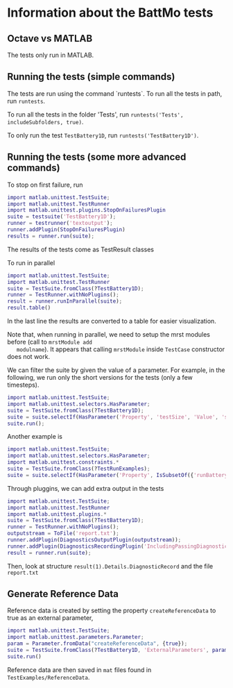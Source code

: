 * Information about the BattMo tests

** Octave vs MATLAB

   The tests only run in MATLAB.

** Running the tests (simple commands)

   The tests are run using the command `runtests`. To run all the
   tests in path, run ~runtests~.

   To run all the tests in the folder 'Tests', run ~runtests('Tests', includeSubfolders, true)~.
   
   To only run the test ~TestBattery1D~, run ~runtests('TestBattery1D')~.


** Running the tests (some more advanced commands)

   To stop on first failure, run
   #+begin_src matlab
     import matlab.unittest.TestSuite;
     import matlab.unittest.TestRunner
     import matlab.unittest.plugins.StopOnFailuresPlugin
     suite = testsuite('TestBattery1D');
     runner = testrunner('textoutput');
     runner.addPlugin(StopOnFailuresPlugin)
     results = runner.run(suite);
   #+end_src
   The results of the tests come as TestResult classes

   To run in parallel
   #+begin_src matlab
     import matlab.unittest.TestSuite;
     import matlab.unittest.TestRunner
     suite = TestSuite.fromClass(?TestBattery1D);
     runner = TestRunner.withNoPlugins();
     result = runner.runInParallel(suite);
     result.table()
   #+end_src
   In the last line the results are converted to a table for easier visualization.

   Note that, when running in parallel, we need to setup the mrst modules before (call to ~mrstModule add
   modulname~). It appears that calling ~mrstModule~ inside ~TestCase~ constructor does not work.
   

   We can filter the suite by given the value of a parameter. For example, in the following, we run only the short
   versions for the tests (only a few timesteps).
   #+begin_src matlab
     import matlab.unittest.TestSuite;
     import matlab.unittest.selectors.HasParameter;
     suite = TestSuite.fromClass(?TestBattery1D);
     suite = suite.selectIf(HasParameter('Property', 'testSize', 'Value', 'short'));
     suite.run();
   #+end_src

   Another example is
   #+begin_src matlab
     import matlab.unittest.TestSuite;
     import matlab.unittest.selectors.HasParameter;
     import matlab.unittest.constraints.*
     suite = TestSuite.fromClass(?TestRunExamples);
     suite = suite.selectIf(HasParameter('Property', IsSubsetOf({'runBattery1D', 'runBattery2D'})));
   #+end_src
   
   Through pluggins, we can add extra output in the tests
   #+begin_src matlab
     import matlab.unittest.TestSuite;
     import matlab.unittest.TestRunner
     import matlab.unittest.plugins.*
     suite = TestSuite.fromClass(?TestBattery1D);
     runner = TestRunner.withNoPlugins();
     outputstream = ToFile('report.txt');
     runner.addPlugin(DiagnosticsOutputPlugin(outputstream));
     runner.addPlugin(DiagnosticsRecordingPlugin('IncludingPassingDiagnostics',true));
     result = runner.run(suite);
   #+end_src
   Then, look at structure ~result(1).Details.DiagnosticRecord~ and the file ~report.txt~
   
** Generate Reference Data

   Reference data is created by setting the property ~createReferenceData~ to true as an external parameter,
   #+begin_src matlab
     import matlab.unittest.TestSuite;
     import matlab.unittest.parameters.Parameter;
     param = Parameter.fromData("createReferenceData", {true});
     suite = TestSuite.fromClass(?TestBattery1D, 'ExternalParameters', param);
     suite.run()
   #+end_src

   Reference data are then saved in ~mat~ files found in ~TestExamples/ReferenceData~. 


